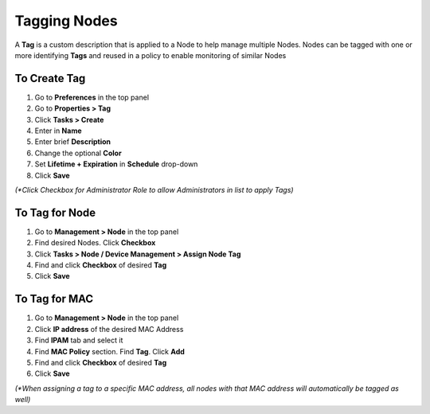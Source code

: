 Tagging Nodes
=============

A **Tag** is a custom description that is applied to a Node to help manage multiple Nodes. Nodes can be tagged with one or more identifying **Tags** and reused in a policy to enable monitoring of similar Nodes

To Create Tag
-------------

#. Go to **Preferences** in the top panel

#. Go to **Properties > Tag**

#. Click **Tasks > Create**

#. Enter in **Name**

#. Enter brief **Description**

#. Change the optional **Color**

#. Set **Lifetime + Expiration** in **Schedule** drop-down

#. Click **Save**

`(*Click Checkbox for Administrator Role to allow Administrators in list to apply Tags)`

To Tag for Node
---------------

#. Go to **Management > Node** in the top panel

#. Find desired Nodes. Click **Checkbox**

#. Click **Tasks > Node / Device Management > Assign Node Tag**

#. Find and click **Checkbox** of desired **Tag**

#. Click **Save**

To Tag for MAC
--------------

#. Go to **Management > Node** in the top panel

#. Click **IP address** of the desired MAC Address

#. Find **IPAM** tab and select it

#. Find **MAC Policy** section. Find **Tag**. Click **Add**

#. Find and click **Checkbox** of desired **Tag**

#. Click **Save**

`(*When assigning a tag to a specific MAC address, all nodes with that MAC address will automatically be tagged as well)`
 
